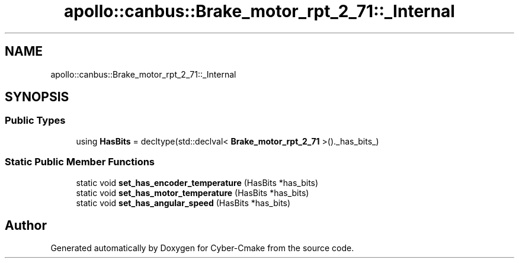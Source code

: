 .TH "apollo::canbus::Brake_motor_rpt_2_71::_Internal" 3 "Sun Sep 3 2023" "Version 8.0" "Cyber-Cmake" \" -*- nroff -*-
.ad l
.nh
.SH NAME
apollo::canbus::Brake_motor_rpt_2_71::_Internal
.SH SYNOPSIS
.br
.PP
.SS "Public Types"

.in +1c
.ti -1c
.RI "using \fBHasBits\fP = decltype(std::declval< \fBBrake_motor_rpt_2_71\fP >()\&._has_bits_)"
.br
.in -1c
.SS "Static Public Member Functions"

.in +1c
.ti -1c
.RI "static void \fBset_has_encoder_temperature\fP (HasBits *has_bits)"
.br
.ti -1c
.RI "static void \fBset_has_motor_temperature\fP (HasBits *has_bits)"
.br
.ti -1c
.RI "static void \fBset_has_angular_speed\fP (HasBits *has_bits)"
.br
.in -1c

.SH "Author"
.PP 
Generated automatically by Doxygen for Cyber-Cmake from the source code\&.
